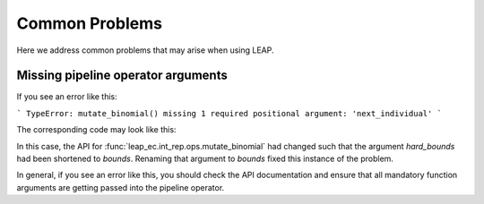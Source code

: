 Common Problems
===============

Here we address common problems that may arise when using LEAP.

Missing pipeline operator arguments
-----------------------------------

If you see an error like this:

```
TypeError: mutate_binomial() missing 1 required positional argument: 'next_individual'
```

The corresponding code may look like this:

.. code-block:: python
    :emphasize-lines: 3

    int_ops.mutate_binomial(std=[context['leap']['std0'],
                                 context['leap']['std1']],
                            hard_bounds=[(1, 127), (0, 255)],
                            probability=context['leap']['mutation']),

In this case, the API for :func:`leap_ec.int_rep.ops.mutate_binomial` had changed
such that the argument `hard_bounds` had been shortened to `bounds`.  Renaming that
argument to `bounds` fixed this instance of the problem.

In general, if you see an error like this, you should check the API documentation and
ensure that all mandatory function arguments are getting passed into the pipeline
operator.
